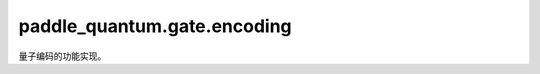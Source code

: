 paddle\_quantum.gate.encoding
====================================

量子编码的功能实现。

.. py:class:: BasisEncoding(qubits_idx='full', num_qubits=None)

   基类：:py:class:`paddle_quantum.base.Operator`

   将输入的经典数据编码成量子态的基态编码门。

   在基态编码中，输入的经典数据只能包括 0 和 1。如输入数据为 1101，则编码后的量子态为 :math:`|1101\rangle`。
   这里假设量子态在编码前为全 0 的态，即 :math:`|00\ldots 0\rangle`。

   :param qubits_idx: 作用在的量子比特的编号，默认为 ``'full'``。
   :type qubits_idx: Union[Iterable[int], int, str], optional
   :param num_qubits: 总的量子比特个数，默认为 ``None``。
   :type num_qubits: int, optional

.. py:class:: AmplitudeEncoding(qubits_idx='full', num_qubits=None)

   基类：:py:class:`paddle_quantum.base.Operator`

   将输入的经典数据编码成量子态的振幅编码门。

   :param qubits_idx: 作用在的量子比特的编号，默认为 ``'full'``。
   :type qubits_idx: Union[Iterable[int], int, str], optional
   :param num_qubits: 总的量子比特个数，默认为 ``None``。
   :type num_qubits: int, optional

.. py:class:: AngleEncoding(feature, qubits_idx='full', num_qubits=None, encoding_gate=None)

   基类：:py:class:`paddle_quantum.base.Operator`

   将输入的经典数据编码成量子态的角度编码门。

   :param feature: 待编码的向量。
   :type feature: paddle.Tensor
   :param qubits_idx: 作用在的量子比特的编号，默认为 ``'full'``。
   :type qubits_idx: Union[Iterable[int], int, str], optional
   :param num_qubits: 总的量子比特个数，默认为 ``None``。
   :type num_qubits: int, optional
   :param encoding_gate: 编码用的量子门，应是 ``"rx"``、``"ry"``，和 ``"rz"`` 中的一种。默认为 ``None``。
   :type encoding_gate: str, optional

.. py:class:: IQPEncoding(feature, qubits_idx=None, num_qubits=None, num_repeat=1)

   基类：:py:class:`paddle_quantum.base.Operator`

   将输入的经典数据编码成量子态的 IQP 编码门。

   :param feature: 待编码的向量。
   :type feature: paddle.Tensor
   :param qubits_idx: 作用在的量子比特的编号，默认为 ``None``。
   :type qubits_idx: Iterable[Iterable[int]], optional
   :param num_qubits: 总的量子比特个数，默认为 ``None``。
   :type num_qubits: int, optional
   :param num_repeat: 编码层的层数，默认为 ``1``。
   :type num_repeat: int, optional
